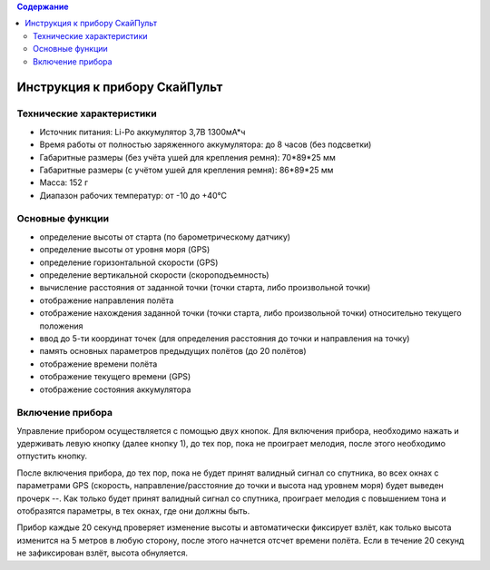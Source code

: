 .. contents:: Содержание
   :depth: 2

Инструкция к прибору СкайПульт
##############################

Технические характеристики
==========================
- Источник питания: Li-Po аккумулятор 3,7В 1300мА*ч
- Время работы от полностью заряженного аккумулятора: до 8 часов (без подсветки)
- Габаритные размеры (без учёта ушей для крепления ремня): 70*89*25 мм
- Габаритные размеры (с учётом ушей для крепления ремня): 86*89*25 мм
- Масса: 152 г
- Диапазон рабочих температур: от -10 до +40°С


Основные функции
================
- определение высоты от старта (по барометрическому датчику)
- определение  высоты от уровня моря (GPS)
- определение горизонтальной скорости (GPS)
- определение вертикальной скорости (скороподъемность)
- вычисление расстояния от заданной точки (точки старта, либо произвольной точки)
- отображение направления полёта
- отображение нахождения заданной точки (точки старта, либо произвольной точки) относительно текущего положения
- ввод до 5-ти координат точек (для определения расстояния до точки и направления на точку)
- память основных параметров предыдущих полётов (до 20 полётов)
- отображение времени полёта
- отображение текущего времени (GPS)
- отображение состояния аккумулятора

Включение прибора
=================
Управление прибором осуществляется с помощью двух кнопок.
Для включения прибора, необходимо нажать и удерживать левую кнопку (далее кнопку 1), до тех пор, пока не проиграет мелодия, после этого необходимо отпустить кнопку.

После включения прибора, до тех пор, пока не будет принят валидный сигнал со спутника, во всех окнах с параметрами GPS (скорость, направление/расстояние до точки и высота над уровнем моря) будет выведен прочерк --.
Как только будет принят валидный сигнал со спутника, проиграет мелодия с повышением тона и отобразятся параметры, в тех окнах, где они должны быть.

Прибор каждые 20 секунд проверяет изменение высоты и автоматически фиксирует взлёт, как только высота изменится на 5 метров в любую сторону, после этого начнется отсчет времени полёта. Если в течение 20 секунд не зафиксирован взлёт, высота обнуляется.




